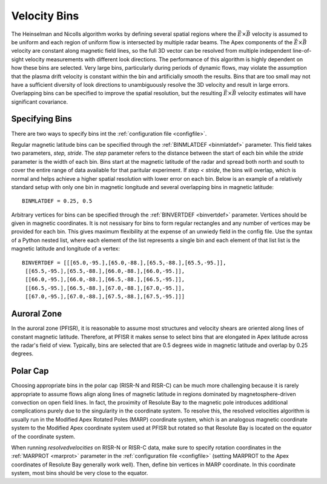 .. _bins:

Velocity Bins
=============

The Heinselman and Nicolls algorithm works by defining several spatial regions where the :math:`\vec{E}\times\vec{B}` velocity is assumed to be uniform and each region of uniform flow is intersected by multiple radar beams.  The Apex components of the :math:`\vec{E}\times\vec{B}` velocity are constant along magnetic field lines, so the full 3D vector can be resolved from multiple independent line-of-sight velocity measurements with different look directions.  The performance of this algorithm is highly dependent on how these bins are selected.  Very large bins, particularly during periods of dynamic flows, may violate the assumption that the plasma drift velocity is constant within the bin and artificially smooth the results.  Bins that are too small may not have a sufficient diversity of look directions to unambiguously resolve the 3D velocity and result in large errors.  Overlapping bins can be specified to improve the spatial resolution, but the resulting :math:`\vec{E}\times\vec{B}` velocity estimates will have significant covariance.

Specifying Bins
---------------

There are two ways to specify bins int the :ref:`configuration file <configfile>`.

Regular magnetic latitude bins can be specified through the :ref:`BINMLATDEF <binmlatdef>` parameter. This field takes two parameters, `step, stride`. The `step` parameter refers to the distance between the start of each bin while the `stride` parameter is the width of each bin. Bins start at the magnetic latitude of the radar and spread both north and south to cover the entire range of data available for that paritular experiment. If `step < stride`, the bins will overlap, which is normal and helps achieve a higher spatial resolution with lower error on each bin.  Below is an example of a relatively standard setup with only one bin in magnetic longitude and several overlapping bins in magnetic latitude::

  BINMLATDEF = 0.25, 0.5

Arbitrary vertices for bins can be specified through the :ref:`BINVERTDEF <binvertdef>` parameter.  Vertices should be given in magnetic coordinates.  It is not nessisary for bins to form regular rectangles and any number of vertices may be provided for each bin.  This gives maximum flexibility at the expense of an unwiedy field in the config file.  Use the syntax of a Python nested list, where each element of the list represents a single bin and each element of that list list is the magnetic latitude and longitude of a vertex::

  BINVERTDEF = [[[65.0,-95.],[65.0,-88.],[65.5,-88.],[65.5,-95.]],
   [[65.5,-95.],[65.5,-88.],[66.0,-88.],[66.0,-95.]],
   [[66.0,-95.],[66.0,-88.],[66.5,-88.],[66.5,-95.]],
   [[66.5,-95.],[66.5,-88.],[67.0,-88.],[67.0,-95.]],
   [[67.0,-95.],[67.0,-88.],[67.5,-88.],[67.5,-95.]]]

Auroral Zone
------------

In the auroral zone (PFISR), it is reasonable to assume most structures and velocity shears are oriented along lines of constant magnetic latitude.  Therefore, at PFISR it makes sense to select bins that are elongated in Apex latitude across the radar's field of view.  Typically, bins are selected that are 0.5 degrees wide in magnetic latitude and overlap by 0.25 degrees.

Polar Cap
---------

Choosing appropriate bins in the polar cap (RISR-N and RISR-C) can be much more challenging because it is rarely appropriate to assume flows align along lines of magnetic latitude in regions dominated by magnetosphere-driven convection on open field lines.  In fact, the proximity of Resolute Bay to the magnetic pole introduces additional complications purely due to the singularity in the coordinate system.  To resolve this, the resolved velocities algorithm is usually run in the Modified Apex Rotated Poles (MARP) coordinate system, which is an analogous magnetic coordinate system to the Modified Apex coordinate system used at PFISR but rotated so that Resolute Bay is located on the equator of the coordinate system.

When running `resolvedvelocities` on RISR-N or RISR-C data, make sure to specify rotation coordinates in the :ref:`MARPROT <marprot>` parameter in the :ref:`configuration file <configfile>` (setting MARPROT to the Apex coordinates of Resolute Bay generally work well).  Then, define bin vertices in MARP coordinate.  In this coordinate system, most bins should be very close to the equator.
